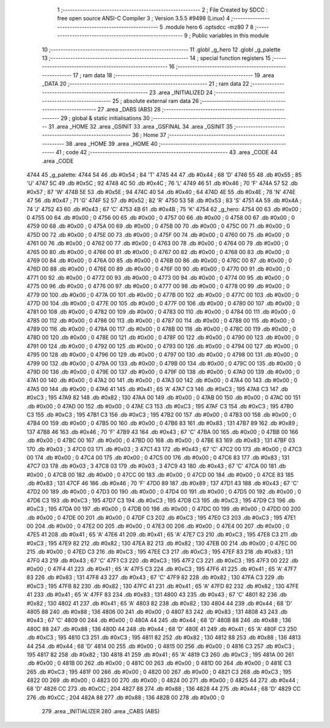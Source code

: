                               1 ;--------------------------------------------------------
                              2 ; File Created by SDCC : free open source ANSI-C Compiler
                              3 ; Version 3.5.5 #9498 (Linux)
                              4 ;--------------------------------------------------------
                              5 	.module hero
                              6 	.optsdcc -mz80
                              7 	
                              8 ;--------------------------------------------------------
                              9 ; Public variables in this module
                             10 ;--------------------------------------------------------
                             11 	.globl _g_hero
                             12 	.globl _g_palette
                             13 ;--------------------------------------------------------
                             14 ; special function registers
                             15 ;--------------------------------------------------------
                             16 ;--------------------------------------------------------
                             17 ; ram data
                             18 ;--------------------------------------------------------
                             19 	.area _DATA
                             20 ;--------------------------------------------------------
                             21 ; ram data
                             22 ;--------------------------------------------------------
                             23 	.area _INITIALIZED
                             24 ;--------------------------------------------------------
                             25 ; absolute external ram data
                             26 ;--------------------------------------------------------
                             27 	.area _DABS (ABS)
                             28 ;--------------------------------------------------------
                             29 ; global & static initialisations
                             30 ;--------------------------------------------------------
                             31 	.area _HOME
                             32 	.area _GSINIT
                             33 	.area _GSFINAL
                             34 	.area _GSINIT
                             35 ;--------------------------------------------------------
                             36 ; Home
                             37 ;--------------------------------------------------------
                             38 	.area _HOME
                             39 	.area _HOME
                             40 ;--------------------------------------------------------
                             41 ; code
                             42 ;--------------------------------------------------------
                             43 	.area _CODE
                             44 	.area _CODE
   4744                      45 _g_palette:
   4744 54                   46 	.db #0x54	; 84	'T'
   4745 44                   47 	.db #0x44	; 68	'D'
   4746 55                   48 	.db #0x55	; 85	'U'
   4747 5C                   49 	.db #0x5C	; 92
   4748 4C                   50 	.db #0x4C	; 76	'L'
   4749 46                   51 	.db #0x46	; 70	'F'
   474A 57                   52 	.db #0x57	; 87	'W'
   474B 5E                   53 	.db #0x5E	; 94
   474C 40                   54 	.db #0x40	; 64
   474D 4E                   55 	.db #0x4E	; 78	'N'
   474E 47                   56 	.db #0x47	; 71	'G'
   474F 52                   57 	.db #0x52	; 82	'R'
   4750 53                   58 	.db #0x53	; 83	'S'
   4751 4A                   59 	.db #0x4A	; 74	'J'
   4752 43                   60 	.db #0x43	; 67	'C'
   4753 4B                   61 	.db #0x4B	; 75	'K'
   4754                      62 _g_hero:
   4754 00                   63 	.db #0x00	; 0
   4755 00                   64 	.db #0x00	; 0
   4756 00                   65 	.db #0x00	; 0
   4757 00                   66 	.db #0x00	; 0
   4758 00                   67 	.db #0x00	; 0
   4759 00                   68 	.db #0x00	; 0
   475A 00                   69 	.db #0x00	; 0
   475B 00                   70 	.db #0x00	; 0
   475C 00                   71 	.db #0x00	; 0
   475D 00                   72 	.db #0x00	; 0
   475E 00                   73 	.db #0x00	; 0
   475F 00                   74 	.db #0x00	; 0
   4760 00                   75 	.db #0x00	; 0
   4761 00                   76 	.db #0x00	; 0
   4762 00                   77 	.db #0x00	; 0
   4763 00                   78 	.db #0x00	; 0
   4764 00                   79 	.db #0x00	; 0
   4765 00                   80 	.db #0x00	; 0
   4766 00                   81 	.db #0x00	; 0
   4767 00                   82 	.db #0x00	; 0
   4768 00                   83 	.db #0x00	; 0
   4769 00                   84 	.db #0x00	; 0
   476A 00                   85 	.db #0x00	; 0
   476B 00                   86 	.db #0x00	; 0
   476C 00                   87 	.db #0x00	; 0
   476D 00                   88 	.db #0x00	; 0
   476E 00                   89 	.db #0x00	; 0
   476F 00                   90 	.db #0x00	; 0
   4770 00                   91 	.db #0x00	; 0
   4771 00                   92 	.db #0x00	; 0
   4772 00                   93 	.db #0x00	; 0
   4773 00                   94 	.db #0x00	; 0
   4774 00                   95 	.db #0x00	; 0
   4775 00                   96 	.db #0x00	; 0
   4776 00                   97 	.db #0x00	; 0
   4777 00                   98 	.db #0x00	; 0
   4778 00                   99 	.db #0x00	; 0
   4779 00                  100 	.db #0x00	; 0
   477A 00                  101 	.db #0x00	; 0
   477B 00                  102 	.db #0x00	; 0
   477C 00                  103 	.db #0x00	; 0
   477D 00                  104 	.db #0x00	; 0
   477E 00                  105 	.db #0x00	; 0
   477F 00                  106 	.db #0x00	; 0
   4780 00                  107 	.db #0x00	; 0
   4781 00                  108 	.db #0x00	; 0
   4782 00                  109 	.db #0x00	; 0
   4783 00                  110 	.db #0x00	; 0
   4784 00                  111 	.db #0x00	; 0
   4785 00                  112 	.db #0x00	; 0
   4786 00                  113 	.db #0x00	; 0
   4787 00                  114 	.db #0x00	; 0
   4788 00                  115 	.db #0x00	; 0
   4789 00                  116 	.db #0x00	; 0
   478A 00                  117 	.db #0x00	; 0
   478B 00                  118 	.db #0x00	; 0
   478C 00                  119 	.db #0x00	; 0
   478D 00                  120 	.db #0x00	; 0
   478E 00                  121 	.db #0x00	; 0
   478F 00                  122 	.db #0x00	; 0
   4790 00                  123 	.db #0x00	; 0
   4791 00                  124 	.db #0x00	; 0
   4792 00                  125 	.db #0x00	; 0
   4793 00                  126 	.db #0x00	; 0
   4794 00                  127 	.db #0x00	; 0
   4795 00                  128 	.db #0x00	; 0
   4796 00                  129 	.db #0x00	; 0
   4797 00                  130 	.db #0x00	; 0
   4798 00                  131 	.db #0x00	; 0
   4799 00                  132 	.db #0x00	; 0
   479A 00                  133 	.db #0x00	; 0
   479B 00                  134 	.db #0x00	; 0
   479C 00                  135 	.db #0x00	; 0
   479D 00                  136 	.db #0x00	; 0
   479E 00                  137 	.db #0x00	; 0
   479F 00                  138 	.db #0x00	; 0
   47A0 00                  139 	.db #0x00	; 0
   47A1 00                  140 	.db #0x00	; 0
   47A2 00                  141 	.db #0x00	; 0
   47A3 00                  142 	.db #0x00	; 0
   47A4 00                  143 	.db #0x00	; 0
   47A5 00                  144 	.db #0x00	; 0
   47A6 41                  145 	.db #0x41	; 65	'A'
   47A7 C3                  146 	.db #0xC3	; 195
   47A8 C3                  147 	.db #0xC3	; 195
   47A9 82                  148 	.db #0x82	; 130
   47AA 00                  149 	.db #0x00	; 0
   47AB 00                  150 	.db #0x00	; 0
   47AC 00                  151 	.db #0x00	; 0
   47AD 00                  152 	.db #0x00	; 0
   47AE C3                  153 	.db #0xC3	; 195
   47AF C3                  154 	.db #0xC3	; 195
   47B0 C3                  155 	.db #0xC3	; 195
   47B1 C3                  156 	.db #0xC3	; 195
   47B2 00                  157 	.db #0x00	; 0
   47B3 00                  158 	.db #0x00	; 0
   47B4 00                  159 	.db #0x00	; 0
   47B5 00                  160 	.db #0x00	; 0
   47B6 83                  161 	.db #0x83	; 131
   47B7 89                  162 	.db #0x89	; 137
   47B8 46                  163 	.db #0x46	; 70	'F'
   47B9 43                  164 	.db #0x43	; 67	'C'
   47BA 00                  165 	.db #0x00	; 0
   47BB 00                  166 	.db #0x00	; 0
   47BC 00                  167 	.db #0x00	; 0
   47BD 00                  168 	.db #0x00	; 0
   47BE 83                  169 	.db #0x83	; 131
   47BF 03                  170 	.db #0x03	; 3
   47C0 03                  171 	.db #0x03	; 3
   47C1 43                  172 	.db #0x43	; 67	'C'
   47C2 00                  173 	.db #0x00	; 0
   47C3 00                  174 	.db #0x00	; 0
   47C4 00                  175 	.db #0x00	; 0
   47C5 00                  176 	.db #0x00	; 0
   47C6 83                  177 	.db #0x83	; 131
   47C7 03                  178 	.db #0x03	; 3
   47C8 03                  179 	.db #0x03	; 3
   47C9 43                  180 	.db #0x43	; 67	'C'
   47CA 00                  181 	.db #0x00	; 0
   47CB 00                  182 	.db #0x00	; 0
   47CC 00                  183 	.db #0x00	; 0
   47CD 00                  184 	.db #0x00	; 0
   47CE 83                  185 	.db #0x83	; 131
   47CF 46                  186 	.db #0x46	; 70	'F'
   47D0 89                  187 	.db #0x89	; 137
   47D1 43                  188 	.db #0x43	; 67	'C'
   47D2 00                  189 	.db #0x00	; 0
   47D3 00                  190 	.db #0x00	; 0
   47D4 00                  191 	.db #0x00	; 0
   47D5 00                  192 	.db #0x00	; 0
   47D6 C3                  193 	.db #0xC3	; 195
   47D7 C3                  194 	.db #0xC3	; 195
   47D8 C3                  195 	.db #0xC3	; 195
   47D9 C3                  196 	.db #0xC3	; 195
   47DA 00                  197 	.db #0x00	; 0
   47DB 00                  198 	.db #0x00	; 0
   47DC 00                  199 	.db #0x00	; 0
   47DD 00                  200 	.db #0x00	; 0
   47DE 00                  201 	.db #0x00	; 0
   47DF C3                  202 	.db #0xC3	; 195
   47E0 C3                  203 	.db #0xC3	; 195
   47E1 00                  204 	.db #0x00	; 0
   47E2 00                  205 	.db #0x00	; 0
   47E3 00                  206 	.db #0x00	; 0
   47E4 00                  207 	.db #0x00	; 0
   47E5 41                  208 	.db #0x41	; 65	'A'
   47E6 41                  209 	.db #0x41	; 65	'A'
   47E7 C3                  210 	.db #0xC3	; 195
   47E8 C3                  211 	.db #0xC3	; 195
   47E9 82                  212 	.db #0x82	; 130
   47EA 82                  213 	.db #0x82	; 130
   47EB 00                  214 	.db #0x00	; 0
   47EC 00                  215 	.db #0x00	; 0
   47ED C3                  216 	.db #0xC3	; 195
   47EE C3                  217 	.db #0xC3	; 195
   47EF 83                  218 	.db #0x83	; 131
   47F0 43                  219 	.db #0x43	; 67	'C'
   47F1 C3                  220 	.db #0xC3	; 195
   47F2 C3                  221 	.db #0xC3	; 195
   47F3 00                  222 	.db #0x00	; 0
   47F4 41                  223 	.db #0x41	; 65	'A'
   47F5 C3                  224 	.db #0xC3	; 195
   47F6 41                  225 	.db #0x41	; 65	'A'
   47F7 83                  226 	.db #0x83	; 131
   47F8 43                  227 	.db #0x43	; 67	'C'
   47F9 82                  228 	.db #0x82	; 130
   47FA C3                  229 	.db #0xC3	; 195
   47FB 82                  230 	.db #0x82	; 130
   47FC 41                  231 	.db #0x41	; 65	'A'
   47FD 82                  232 	.db #0x82	; 130
   47FE 41                  233 	.db #0x41	; 65	'A'
   47FF 83                  234 	.db #0x83	; 131
   4800 43                  235 	.db #0x43	; 67	'C'
   4801 82                  236 	.db #0x82	; 130
   4802 41                  237 	.db #0x41	; 65	'A'
   4803 82                  238 	.db #0x82	; 130
   4804 44                  239 	.db #0x44	; 68	'D'
   4805 88                  240 	.db #0x88	; 136
   4806 00                  241 	.db #0x00	; 0
   4807 83                  242 	.db #0x83	; 131
   4808 43                  243 	.db #0x43	; 67	'C'
   4809 00                  244 	.db #0x00	; 0
   480A 44                  245 	.db #0x44	; 68	'D'
   480B 88                  246 	.db #0x88	; 136
   480C 88                  247 	.db #0x88	; 136
   480D 44                  248 	.db #0x44	; 68	'D'
   480E 41                  249 	.db #0x41	; 65	'A'
   480F C3                  250 	.db #0xC3	; 195
   4810 C3                  251 	.db #0xC3	; 195
   4811 82                  252 	.db #0x82	; 130
   4812 88                  253 	.db #0x88	; 136
   4813 44                  254 	.db #0x44	; 68	'D'
   4814 00                  255 	.db #0x00	; 0
   4815 00                  256 	.db #0x00	; 0
   4816 C3                  257 	.db #0xC3	; 195
   4817 82                  258 	.db #0x82	; 130
   4818 41                  259 	.db #0x41	; 65	'A'
   4819 C3                  260 	.db #0xC3	; 195
   481A 00                  261 	.db #0x00	; 0
   481B 00                  262 	.db #0x00	; 0
   481C 00                  263 	.db #0x00	; 0
   481D 00                  264 	.db #0x00	; 0
   481E C3                  265 	.db #0xC3	; 195
   481F 00                  266 	.db #0x00	; 0
   4820 00                  267 	.db #0x00	; 0
   4821 C3                  268 	.db #0xC3	; 195
   4822 00                  269 	.db #0x00	; 0
   4823 00                  270 	.db #0x00	; 0
   4824 00                  271 	.db #0x00	; 0
   4825 44                  272 	.db #0x44	; 68	'D'
   4826 CC                  273 	.db #0xCC	; 204
   4827 88                  274 	.db #0x88	; 136
   4828 44                  275 	.db #0x44	; 68	'D'
   4829 CC                  276 	.db #0xCC	; 204
   482A 88                  277 	.db #0x88	; 136
   482B 00                  278 	.db #0x00	; 0
                            279 	.area _INITIALIZER
                            280 	.area _CABS (ABS)
